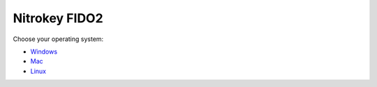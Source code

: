 Nitrokey FIDO2
==============

Choose your operating system:

-  `Windows <./windows/>`__
-  `Mac <./mac/>`__
-  `Linux <./linux/>`__
